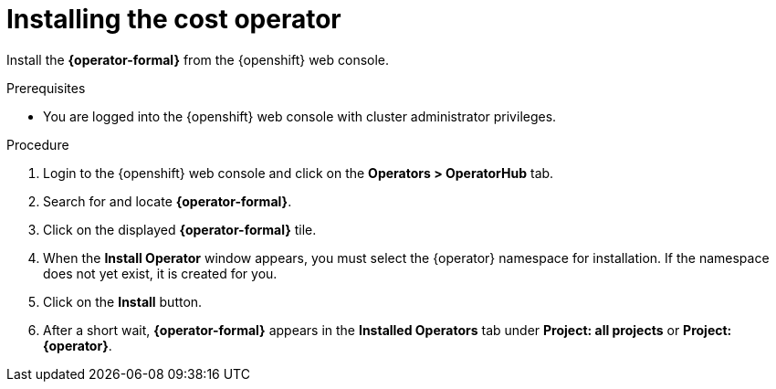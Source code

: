 // Module included in the following assemblies:
//
// assembly-adding-openshift-container-platform-source.adoc
:_module-type: PROCEDURE
:experimental:

[id="installing-cost-operator_{context}"]
= Installing the cost operator

[role="_abstract"]
Install the *{operator-formal}* from the {openshift} web console.

.Prerequisites
* You are logged into the {openshift} web console with cluster administrator privileges.

.Procedure

. Login to the {openshift} web console and click on the *Operators > OperatorHub* tab.
. Search for and locate *{operator-formal}*.
. Click on the displayed *{operator-formal}* tile.
ifdef::koku[]
. If an information panel appears with the Community Operators message, click *Continue*.
endif::koku[]
. When the *Install Operator* window appears, you must select the +{operator}+ namespace for installation. If the namespace does not yet exist, it is created for you.
. Click on the *Install* button.
. After a short wait, *{operator-formal}* appears in the *Installed Operators* tab under *Project: all projects* or *Project: {operator}*.

